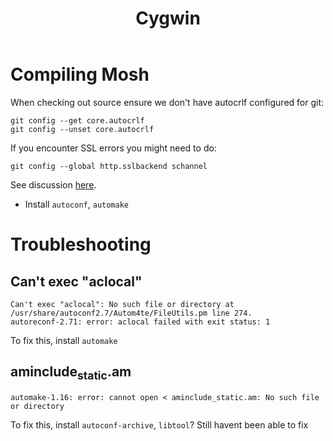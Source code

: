 #+title: Cygwin
#+description: Notes about Cygwin
#+cite_export: csl /home/hmuresan/notes/ieee-with-url.csl
#+index: Cygwin

* Compiling Mosh
When checking out source ensure we don't have autocrlf configured for git:
#+begin_src
 git config --get core.autocrlf
 git config --unset core.autocrlf
#+end_src

If you encounter SSL errors you might need to do:
#+begin_src
git config --global http.sslbackend schannel
#+end_src
See discussion [[https://stackoverflow.com/questions/23885449/unable-to-resolve-unable-to-get-local-issuer-certificate-using-git-on-windows][here]].
- Install ~autoconf~, ~automake~

* Troubleshooting
** Can't exec "aclocal"
#+begin_example
Can't exec "aclocal": No such file or directory at /usr/share/autoconf2.7/Autom4te/FileUtils.pm line 274.
autoreconf-2.71: error: aclocal failed with exit status: 1
#+end_example
To fix this, install ~automake~
** aminclude_static.am
#+begin_example
automake-1.16: error: cannot open < aminclude_static.am: No such file or directory
#+end_example
To fix this, install ~autoconf-archive~, ~libtool~? Still havent been able to fix
